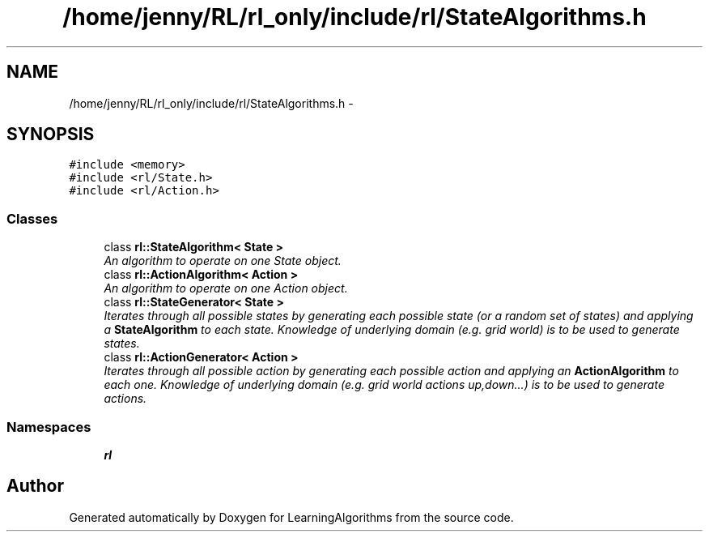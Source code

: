.TH "/home/jenny/RL/rl_only/include/rl/StateAlgorithms.h" 3 "Wed Oct 28 2015" "LearningAlgorithms" \" -*- nroff -*-
.ad l
.nh
.SH NAME
/home/jenny/RL/rl_only/include/rl/StateAlgorithms.h \- 
.SH SYNOPSIS
.br
.PP
\fC#include <memory>\fP
.br
\fC#include <rl/State\&.h>\fP
.br
\fC#include <rl/Action\&.h>\fP
.br

.SS "Classes"

.in +1c
.ti -1c
.RI "class \fBrl::StateAlgorithm< State >\fP"
.br
.RI "\fIAn algorithm to operate on one State object\&. \fP"
.ti -1c
.RI "class \fBrl::ActionAlgorithm< Action >\fP"
.br
.RI "\fIAn algorithm to operate on one Action object\&. \fP"
.ti -1c
.RI "class \fBrl::StateGenerator< State >\fP"
.br
.RI "\fIIterates through all possible states by generating each possible state (or a random set of states) and applying a \fBStateAlgorithm\fP to each state\&. Knowledge of underlying domain (e\&.g\&. grid world) is to be used to generate states\&. \fP"
.ti -1c
.RI "class \fBrl::ActionGenerator< Action >\fP"
.br
.RI "\fIIterates through all possible action by generating each possible action and applying an \fBActionAlgorithm\fP to each one\&. Knowledge of underlying domain (e\&.g\&. grid world actions up,down\&.\&.\&.) is to be used to generate actions\&. \fP"
.in -1c
.SS "Namespaces"

.in +1c
.ti -1c
.RI " \fBrl\fP"
.br
.in -1c
.SH "Author"
.PP 
Generated automatically by Doxygen for LearningAlgorithms from the source code\&.
